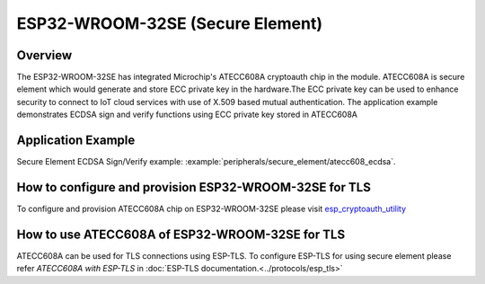 ESP32-WROOM-32SE (Secure Element)
=================================

Overview
--------

The ESP32-WROOM-32SE has integrated Microchip's ATECC608A cryptoauth chip in the module. ATECC608A is secure element
which would generate and store ECC private key in the hardware.The ECC private key can be used to enhance security
to connect to IoT cloud services with use of X.509 based mutual authentication.
The application example demonstrates ECDSA sign and verify functions using ECC private key stored in ATECC608A

Application Example
-------------------

Secure Element ECDSA Sign/Verify example: :example:`peripherals/secure_element/atecc608_ecdsa`.

How to configure and provision ESP32-WROOM-32SE for TLS
-------------------------------------------------------
To configure and provision ATECC608A chip on ESP32-WROOM-32SE please visit `esp_cryptoauth_utility <https://github.com/espressif/esp-cryptoauthlib/blob/master/esp_cryptoauth_utility/README.md#esp_cryptoauth_utility>`_

How to use ATECC608A of ESP32-WROOM-32SE for TLS
------------------------------------------------
ATECC608A can be used for TLS connections using ESP-TLS.
To configure ESP-TLS for using secure element please refer `ATECC608A with ESP-TLS` in :doc:`ESP-TLS documentation.<../protocols/esp_tls>`
